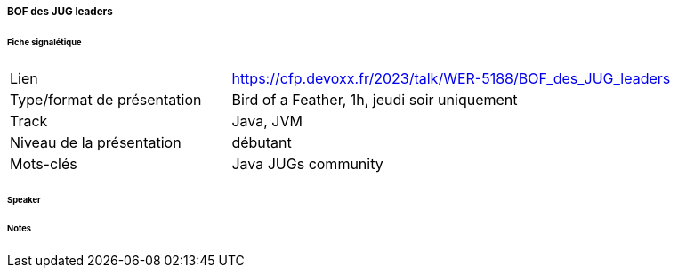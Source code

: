===== BOF des JUG leaders

====== Fiche signalétique

[cols="1,2"]
|===

|Lien
|https://cfp.devoxx.fr/2023/talk/WER-5188/BOF_des_JUG_leaders

|Type/format de présentation
|Bird of a Feather, 1h, jeudi soir uniquement

|Track
|Java, JVM

|Niveau de la présentation
|débutant

|Mots-clés 	
|Java JUGs community

|===

====== Speaker

====== Notes
 	
 	

